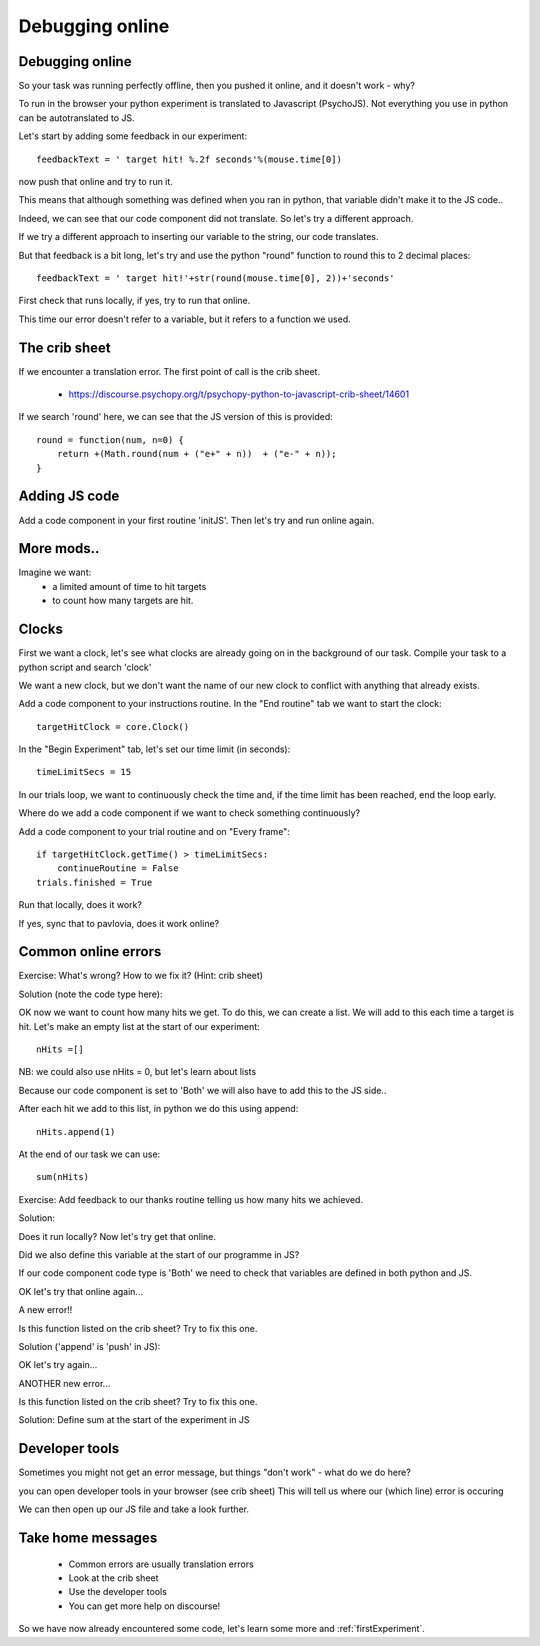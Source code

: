 
.. ifslides::

    .. image:: /_static/OST600.png
        :align: left
        :scale: 25 %
        
.. _debuggingOnline:

Debugging online
=================================

Debugging online
-----------------

So your task was running perfectly offline, then you pushed it online, and it doesn't work - why?

To run in the browser your python experiment is translated to Javascript (PsychoJS). Not everything you use in python can be autotranslated to JS. 

.. nextSlide::

Let's start by adding some feedback in our experiment::

	feedbackText = ' target hit! %.2f seconds'%(mouse.time[0])

now push that online and try to run it.

.. nextSlide::

.. image:: /_images/notDefinedErr.png
    :align: right

This means that although something was defined when you ran in python, that variable didn't make it to the JS code..

.. nextSlide::

Indeed, we can see that our code component did not translate. So let's try a different approach.

.. image:: /_images/notTranslated.png
    :align: right

.. nextSlide::

If we try a different approach to inserting our variable to the string, our code translates. 

.. image:: /_images/feedbackTranslated.png
    :align: right

.. nextSlide::

But that feedback is a bit long, let's try and use the python "round" function to round this to 2 decimal places::

	feedbackText = ' target hit!'+str(round(mouse.time[0], 2))+'seconds'

First check that runs locally, if yes, try to run that online. 

.. nextSlide::

.. image:: /_images/functionErrorRound.png
    :align: right

This time our error doesn't refer to a variable, but it refers to a function we used. 

The crib sheet
-----------------

If we encounter a translation error. The first point of call is the crib sheet. 

	- https://discourse.psychopy.org/t/psychopy-python-to-javascript-crib-sheet/14601

If we search 'round' here, we can see that the JS version of this is provided::

	round = function(num, n=0) {    
	    return +(Math.round(num + ("e+" + n))  + ("e-" + n));
	}

Adding JS code
-----------------

Add a code component in your first routine 'initJS'. Then let's try and run online again.

.. image:: /_images/defineRoundJS.png
    :align: center

More mods..
-----------------

Imagine we want:
	- a limited amount of time to hit targets
	- to count how many targets are hit. 

Clocks
-----------------

First we want a clock, let's see what clocks are already going on in the background of our task. Compile your task to a python script and search 'clock'

We want a new clock, but we don't want the name of our new clock to conflict with anything that already exists.

.. nextSlide::

Add a code component to your instructions routine. 
In the "End routine" tab we want to start the clock::

	targetHitClock = core.Clock()

In the "Begin Experiment" tab, let's set our time limit (in seconds)::

	timeLimitSecs = 15

.. nextSlide::

In our trials loop, we want to continuously check the time and, if the time limit has been reached, end the loop early. 

Where do we add a code component if we want to check something continuously?

.. nextSlide::

Add a code component to your trial routine and on "Every frame"::

	if targetHitClock.getTime() > timeLimitSecs:
   	    continueRoutine = False
    	trials.finished = True

Run that locally, does it work? 

If yes, sync that to pavlovia, does it work online?

Common online errors
-----------------

.. image:: /_images/constructorErr.png
    :align: center



Exercise: What's wrong? How to we fix it? (Hint: crib sheet)

.. nextSlide::

Solution (note the code type here):

.. image:: /_images/clockConstructorFix.png
    :align: right

.. nextSlide::

OK now we want to count how many hits we get. To do this, we can create a list. We will add to this each time a target is hit. Let's make an empty list at the start of our experiment::

	nHits =[]

NB: we could also use nHits = 0, but let's learn about lists

Because our code component is set to 'Both' we will also have to add this to the JS side..

.. nextSlide::

After each hit we add to this list, in python we do this using append::

	nHits.append(1)

At the end of our task we can use::

	sum(nHits)

Exercise: Add feedback to our thanks routine telling us how many hits we achieved.

.. nextSlide::

Solution:

.. image:: /_images/sumFeedback.png
    :align: right

Does it run locally? Now let's try get that online. 


.. nextSlide::

.. image:: /_images/feedbackTextErr.png
    :align: right

Did we also define this variable at the start of our programme in JS? 

.. nextSlide::

.. image:: /_images/clocksStartCode.png
    :align: right

If our code component code type is 'Both' we need to check that variables are defined in both python and JS. 

OK let's try that online again...

.. nextSlide::

A new error!!

.. image:: /_images/appendErr.png
    :align: right

Is this function listed on the crib sheet? Try to fix this one.

.. nextSlide::

Solution ('append' is 'push' in JS):

.. image:: /_images/appendToPush.png
    :align: right

OK let's try again...

.. nextSlide::

ANOTHER new error...

.. image:: /_images/sumErr.png
    :align: right

Is this function listed on the crib sheet? Try to fix this one.

.. nextSlide::

Solution: Define sum at the start of the experiment in JS

.. image:: /_images/defineSumJS.png
    :align: right



Developer tools
-----------------

Sometimes you might not get an error message, but things "don't work" - what do we do here?

.. image:: /_images/initialisingScreen.png
    :align: center

.. nextSlide::

you can open developer tools in your browser (see crib sheet)
This will tell us where our (which line) error is occuring

.. image:: /_images/developerTools.png
    :align: center

.. nextSlide::

We can then open up our JS file and take a look further. 

.. image:: /_images/syntaxErrorJS.png
    :align: center


Take home messages
-----------------

	- Common errors are usually translation errors
	- Look at the crib sheet 
	- Use the developer tools 
	- You can get more help on discourse! 

So we have now already encountered some code, let's learn some more and :ref:`firstExperiment`.